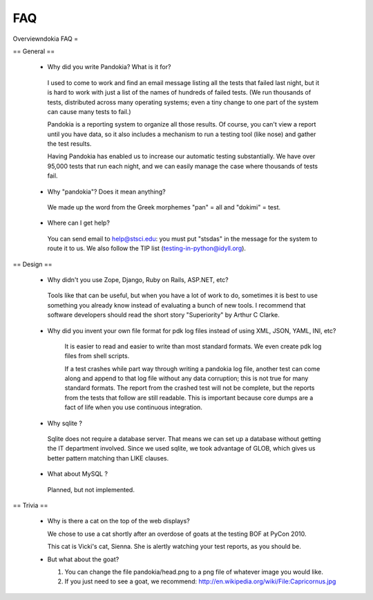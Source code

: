 ========
FAQ
========


Overviewndokia FAQ =

== General ==

 * Why did you write Pandokia?  What is it for?

  I used to come to work and find an email message listing all the tests that failed last night, but it is hard to work with just a list of the names of hundreds of failed tests.  (We run thousands of tests, distributed across many operating systems; even a tiny change to one part of the system can cause many tests to fail.)

  Pandokia is a reporting system to organize all those results.  Of course, you can't view a report until you have data, so it also includes a mechanism to run a testing tool (like nose) and gather the test results.

  Having Pandokia has enabled us to increase our automatic testing substantially.  We have over 95,000 tests that run each night, and we can easily manage the case where thousands of tests fail.

 * Why "pandokia"? Does it mean anything?

  We made up the word from the Greek morphemes "pan" = all and "dokimi" = test.

 * Where can I get help?

  You can send email to help@stsci.edu: you must put "stsdas" in the message for the system to route it to us. We also follow the TIP list (testing-in-python@idyll.org).

== Design ==

 * Why didn't you use Zope, Django, Ruby on Rails, ASP.NET, etc?

  Tools like that can be useful, but when you have a lot of work to do, sometimes it is best to use something you already know instead of evaluating a bunch of new tools.  I recommend that software developers should read the short story "Superiority" by Arthur C Clarke.  

 * Why did you invent your own file format for pdk log files instead of using XML, JSON, YAML, INI, etc?

     It is easier to read and easier to write than most standard formats.  We even create pdk log files from shell scripts.

     If a test crashes while part way through writing a pandokia log file, another test can come along and append to that log file without any data corruption; this is not true for many standard formats. The report from the crashed test will not be complete, but the reports from the tests that follow are still readable.  This is important because core dumps are a fact of life when you use continuous integration.

 * Why sqlite ?

  Sqlite does not require a database server.  That means we can set up a database without getting the IT department involved.  Since we used sqlite, we took advantage of GLOB, which gives us better pattern matching than LIKE clauses.

 * What about MySQL ?

  Planned, but not implemented.

== Trivia ==

 * Why is there a cat on the top of the web displays?

   We chose to use a cat shortly after an overdose of goats at the testing BOF at PyCon 2010.

   This cat is Vicki's cat, Sienna.  She is alertly watching your test reports, as you should be.

 * But what about the goat?

   1. You can change the file pandokia/head.png to a png file of whatever image you would like.

   2. If you just need to see a goat, we recommend: http://en.wikipedia.org/wiki/File:Capricornus.jpg

